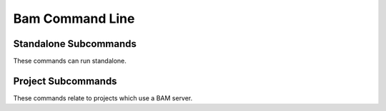 ****************
Bam Command Line
****************


Standalone Subcommands
======================

These commands can run standalone.

.. %%(pack,remap,deps)%%


Project Subcommands
===================

These commands relate to projects which use a BAM server.

.. %%(init,create,checkout,update,commit,revert,status,list,deps)%%

